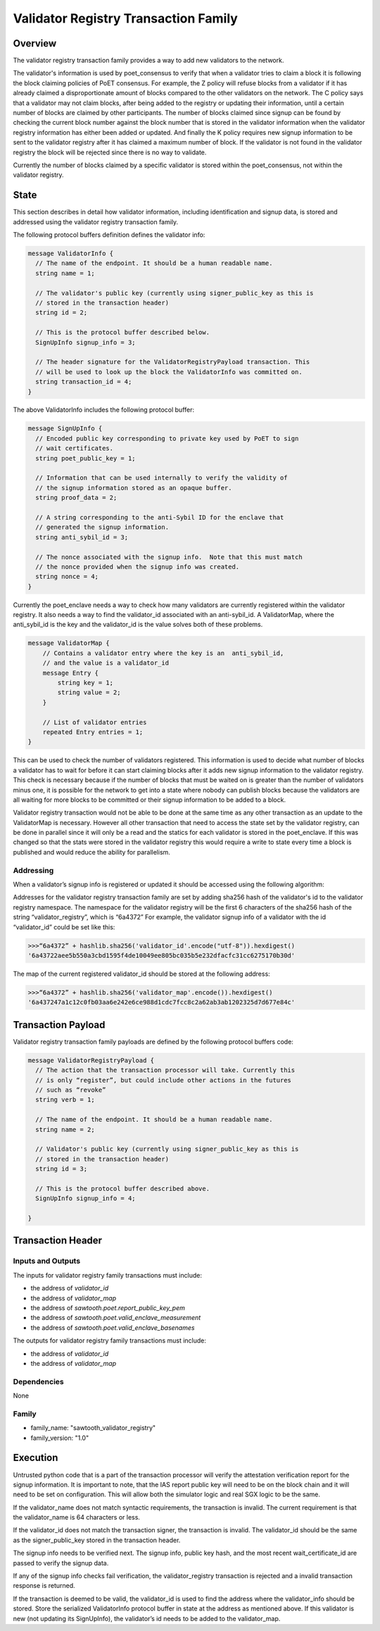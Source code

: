 *************************************
Validator Registry Transaction Family
*************************************

Overview
=========

The validator registry transaction family provides a way to add new validators
to the network.

The validator's information is used by poet_consensus to verify that when a
validator tries to claim a block it is following the block claiming policies of
PoET consensus. For example, the Z policy will refuse blocks from a validator
if it has already claimed a disproportionate amount of blocks compared to the
other validators on the network. The C policy says that a validator may not
claim blocks, after being added to the registry or updating their information,
until a certain number of blocks are claimed by other participants. The number
of blocks claimed since signup can be found by checking the current block number
against the block number that is stored in the validator information when the
validator registry information has either been added or updated. And finally the K
policy requires new signup information to be sent to the validator registry
after it has claimed a maximum number of block. If the validator is not found
in the validator registry the block will be rejected since there is no way to
validate.

Currently the number of blocks claimed by a specific validator is stored within
the poet_consensus, not within the validator registry.


State
=====
This section describes in detail how validator information, including
identification and signup data, is stored and addressed using the validator
registry transaction family.

The following protocol buffers definition defines the validator info:

.. code-block:: protobuf

  message ValidatorInfo {
    // The name of the endpoint. It should be a human readable name.
    string name = 1;

    // The validator's public key (currently using signer_public_key as this is
    // stored in the transaction header)
    string id = 2;

    // This is the protocol buffer described below.
    SignUpInfo signup_info = 3;

    // The header signature for the ValidatorRegistryPayload transaction. This
    // will be used to look up the block the ValidatorInfo was committed on.
    string transaction_id = 4;
  }


The above ValidatorInfo includes the following protocol buffer:

.. code-block:: protobuf

  message SignUpInfo {
    // Encoded public key corresponding to private key used by PoET to sign
    // wait certificates.
    string poet_public_key = 1;

    // Information that can be used internally to verify the validity of
    // the signup information stored as an opaque buffer.
    string proof_data = 2;

    // A string corresponding to the anti-Sybil ID for the enclave that
    // generated the signup information.
    string anti_sybil_id = 3;

    // The nonce associated with the signup info.  Note that this must match
    // the nonce provided when the signup info was created.
    string nonce = 4;
  }

Currently the poet_enclave needs a way to check how many validators are
currently registered within the validator registry. It also needs a way to
find the validator_id associated with an anti-sybil_id. A ValidatorMap, where
the anti_sybil_id is the key and the validator_id is the value solves both of
these problems.

.. code-block:: protobuf

  message ValidatorMap {
      // Contains a validator entry where the key is an  anti_sybil_id,
      // and the value is a validator_id
      message Entry {
          string key = 1;
          string value = 2;
      }

      // List of validator entries
      repeated Entry entries = 1;
  }


This can be used to check the number of validators registered. This
information is used to decide what number of blocks a validator has to wait
for before it can start claiming blocks after it adds new signup information
to the validator registry. This check is necessary because if the number of
blocks that must be waited on is greater than the number of validators minus
one, it is possible for the network to get into a state where nobody can
publish blocks because the validators are all waiting for more blocks to be
committed or their signup information to be added to a block.

Validator registry transaction would not be able to be done at the same time as
any other transaction as an update to the ValidatorMap is necessary. However all
other transaction that need to access the state set by the validator registry,
can be done in parallel since it will only be a read and  the statics for each
validator is stored in the poet_enclave. If this was changed so that the stats
were stored in the validator registry this would require a write to state every
time a block is published and would reduce the ability for parallelism.

Addressing
----------

When a validator’s signup info is registered or updated it should be accessed
using the following algorithm:

Addresses for the validator registry transaction family are set by adding
sha256 hash of the validator's id to the validator registry namespace. The
namespace for the validator registry will be the first 6 characters of the
sha256  hash of the string “validator_registry”, which is “6a4372” For example,
the validator signup info of a validator with the id “validator_id” could be
set like this:

.. code-block:: pycon

  >>>“6a4372” + hashlib.sha256('validator_id'.encode("utf-8")).hexdigest()
  '6a43722aee5b550a3cbd1595f4de10049ee805bc035b5e232dfacfc31cc6275170b30d'

The map of the current registered validator_id should be stored at the
following address:


.. code-block:: pycon

  >>>“6a4372” + hashlib.sha256('validator_map'.encode()).hexdigest()
  '6a437247a1c12c0fb03aa6e242e6ce988d1cdc7fcc8c2a62ab3ab1202325d7d677e84c'

Transaction Payload
===================
Validator registry transaction family payloads are defined by the following
protocol buffers code:

.. code-block:: protobuf

  message ValidatorRegistryPayload {
    // The action that the transaction processor will take. Currently this
    // is only “register”, but could include other actions in the futures
    // such as “revoke”
    string verb = 1;

    // The name of the endpoint. It should be a human readable name.
    string name = 2;

    // Validator's public key (currently using signer_public_key as this is
    // stored in the transaction header)
    string id = 3;

    // This is the protocol buffer described above.
    SignUpInfo signup_info = 4;

  }


Transaction Header
==================

Inputs and Outputs
------------------

The inputs for validator registry family transactions must include:

* the address of *validator_id*
* the address of *validator_map*
* the address of *sawtooth.poet.report_public_key_pem*
* the address of *sawtooth.poet.valid_enclave_measurement*
* the address of *sawtooth.poet.valid_enclave_basenames*

The outputs for validator registry family transactions must include:

* the address of *validator_id*
* the address of *validator_map*


Dependencies
------------

None

Family
------
- family_name: "sawtooth_validator_registry"
- family_version: "1.0"


Execution
=========

Untrusted python code that is a part of the transaction processor will verify
the attestation verification report for the signup information. It is important
to note, that the IAS report public key will need to be on the block chain and
it will need to be set on configuration. This will allow both the simulator
logic and real SGX logic to be the same.

If the validator_name does not match syntactic requirements, the transaction is
invalid. The current requirement is that the validator_name is 64 characters
or less.

If the validator_id does not match the transaction signer, the transaction is
invalid. The validator_id should be the same as the signer_public_key stored in the
transaction header.

The signup info needs to be verified next. The signup info, public key hash, and
the most recent wait_certificate_id are passed to verify the signup data.

If any of the signup info checks fail verification, the validator_registry
transaction is rejected and a invalid transaction response is returned.

If the transaction is deemed to be valid, the validator_id is used to find
the address where the validator_info should be stored. Store the serialized
ValidatorInfo protocol buffer in state at the address as mentioned above. If
this validator is new (not updating its SignUpInfo), the validator’s id needs
to be added to the validator_map.

.. Licensed under Creative Commons Attribution 4.0 International License
.. https://creativecommons.org/licenses/by/4.0/
